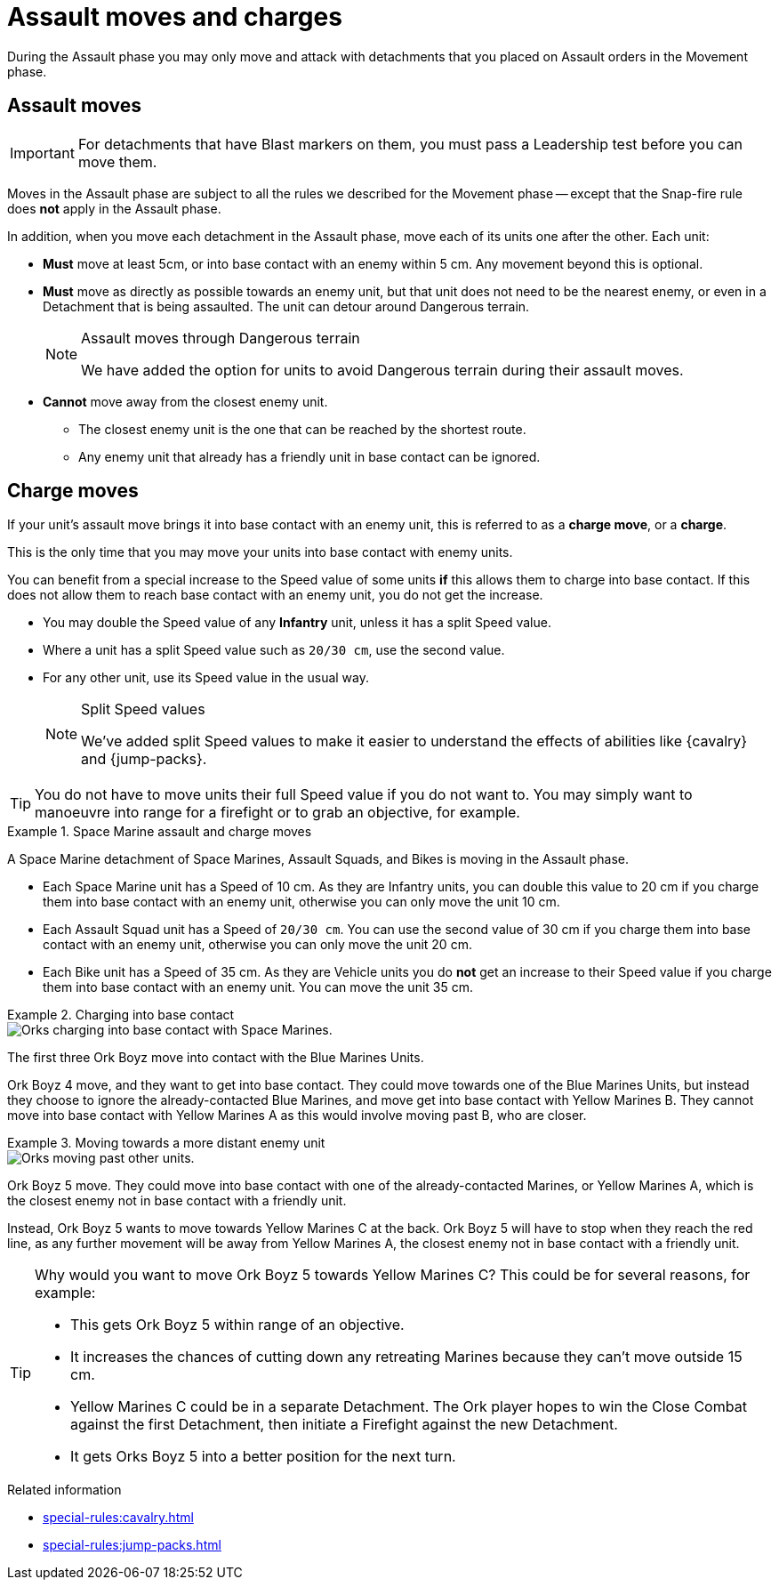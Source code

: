 = Assault moves and charges

During the Assault phase you may only move and attack with detachments that you placed on Assault orders in the Movement phase.

== Assault moves

IMPORTANT: For detachments that have Blast markers on them, you must pass a Leadership test before you can move them.

Moves in the Assault phase are subject to all the rules we described for the Movement phase -- except that the Snap-fire rule does *not* apply in the Assault phase.

In addition, when you move each detachment in the Assault phase, move each of its units one after the other. Each unit:

* *Must* move at least 5cm, or into base contact with an enemy within 5 cm. Any movement beyond this is optional.
* *Must* move as directly as possible towards an enemy unit, but that unit does not need to be the nearest enemy, or even in a Detachment that is being assaulted. The unit can detour around Dangerous terrain.
+
[NOTE.e40k]
.Assault moves through Dangerous terrain
====
We have added the option for units to avoid Dangerous terrain during their assault moves.
====
* *Cannot* move away from the closest enemy unit.
** The closest enemy unit is the one that can be reached by the shortest route.
** Any enemy unit that already has a friendly unit in base contact can be ignored.

////
[TODO IJW: I've put the war engine part within comment marks for now, and we can decide if it should be included here or only appear in the WE pages.]

War engines follow the same rules for assault moves, but their own movement rules take priority. War engines can choose not to move in the Assault phase, but will not be able to initiate Close Combats or Firefights if they do not move.
////

== Charge moves

If your unit's assault move brings it into base contact with an enemy unit, this is referred to as a *charge move*, or a *charge*.

This is the only time that you may move your units into base contact with enemy units.

You can benefit from a special increase to the Speed value of some units *if* this allows them to charge into base contact. If this does not allow them to reach base contact with an enemy unit, you do not get the increase.

* You may double the Speed value of any *Infantry* unit, unless it has a split Speed value.
* Where a unit has a split Speed value such as `20/30 cm`, use the second value.
* For any other unit, use its Speed value in the usual way.
+
[NOTE.e40k]
.Split Speed values
====
We've added split Speed values to make it easier to understand the effects of abilities like {cavalry} and {jump-packs}.
====

TIP: You do not have to move units their full Speed value if you do not want to.
You may simply want to manoeuvre into range for a firefight or to grab an objective, for example.

.Space Marine assault and charge moves
====
A Space Marine detachment of Space Marines, Assault Squads, and Bikes is moving in the Assault phase.

* Each Space Marine unit has a Speed of 10 cm. As they are Infantry units, you can double this value to 20 cm if you charge them into base contact with an enemy unit, otherwise you can only move the unit 10 cm.
* Each Assault Squad unit has a Speed of `20/30 cm`. You can use the second value of 30 cm if you charge them into base contact with an enemy unit, otherwise you can only move the unit 20 cm.
* Each Bike unit has a Speed of 35 cm. As they are Vehicle units you do *not* get an increase to their Speed value if you charge them into base contact with an enemy unit. You can move the unit 35 cm.
====

.Charging into base contact
====
image::assault-move-charge.png[Orks charging into base contact with Space Marines.]

The first three Ork Boyz move into contact with the Blue Marines Units.

Ork Boyz 4 move, and they want to get into base contact. They could move towards one of the Blue Marines Units, but instead they choose to ignore the already-contacted Blue Marines, and move get into base contact with Yellow Marines B. They cannot move into base contact with Yellow Marines A as this would involve moving past B, who are closer.
====

.Moving towards a more distant enemy unit
====
image::assault-move-examples-past.png[Orks moving past other units.]

Ork Boyz 5 move. They could move into base contact with one of the already-contacted Marines, or Yellow Marines A, which is the closest enemy not in base contact with a friendly unit.

Instead, Ork Boyz 5 wants to move towards Yellow Marines C at the back. Ork Boyz 5 will have to stop when they reach the red line, as any further movement will be away from Yellow Marines A, the closest enemy not in base contact with a friendly unit.

[TIP]
======
Why would you want to move Ork Boyz 5 towards Yellow Marines C? This could be for several reasons, for example:

* This gets Ork Boyz 5 within range of an objective.
* It increases the chances of cutting down any retreating Marines because they can’t move outside 15 cm.
* Yellow Marines C could be in a separate Detachment. The Ork player hopes to win the Close Combat against the first Detachment, then initiate a Firefight against the new Detachment.
* It gets Orks Boyz 5 into a better position for the next turn.
======


====

.Related information
* xref:special-rules:cavalry.adoc[]
* xref:special-rules:jump-packs.adoc[]